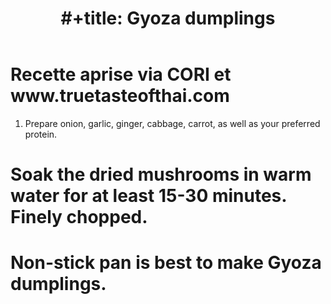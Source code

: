 :PROPERTIES:
:ID:       3f162ff8-3ce4-4299-9bdf-d45d75bada3e
:END:
#+title: #+title: Gyoza dumplings


* Recette aprise via CORI et www.truetasteofthai.com


1. Prepare onion, garlic, ginger, cabbage, carrot, as well as your preferred protein.
* Soak the dried mushrooms in warm water for at least 15-30 minutes. Finely chopped.
* Non-stick pan is best to make Gyoza dumplings.
